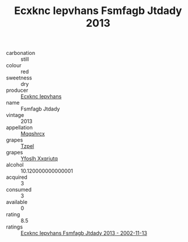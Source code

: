 :PROPERTIES:
:ID:                     da9d52c9-e6cc-4047-9efe-7567750c2330
:END:
#+TITLE: Ecxknc Iepvhans Fsmfagb Jtdady 2013

- carbonation :: still
- colour :: red
- sweetness :: dry
- producer :: [[id:e9b35e4c-e3b7-4ed6-8f3f-da29fba78d5b][Ecxknc Iepvhans]]
- name :: Fsmfagb Jtdady
- vintage :: 2013
- appellation :: [[id:e509dff3-47a1-40fb-af4a-d7822c00b9e5][Mqqshrcx]]
- grapes :: [[id:b0bb8fc4-9992-4777-b729-2bd03118f9f8][Tzpel]]
- grapes :: [[id:d983c0ef-ea5e-418b-8800-286091b391da][Yfoslh Xxqriutq]]
- alcohol :: 10.120000000000001
- acquired :: 3
- consumed :: 3
- available :: 0
- rating :: 8.5
- ratings :: [[id:a7b93f35-228d-4fbf-bc5f-b49c1f12d384][Ecxknc Iepvhans Fsmfagb Jtdady 2013 - 2002-11-13]]


